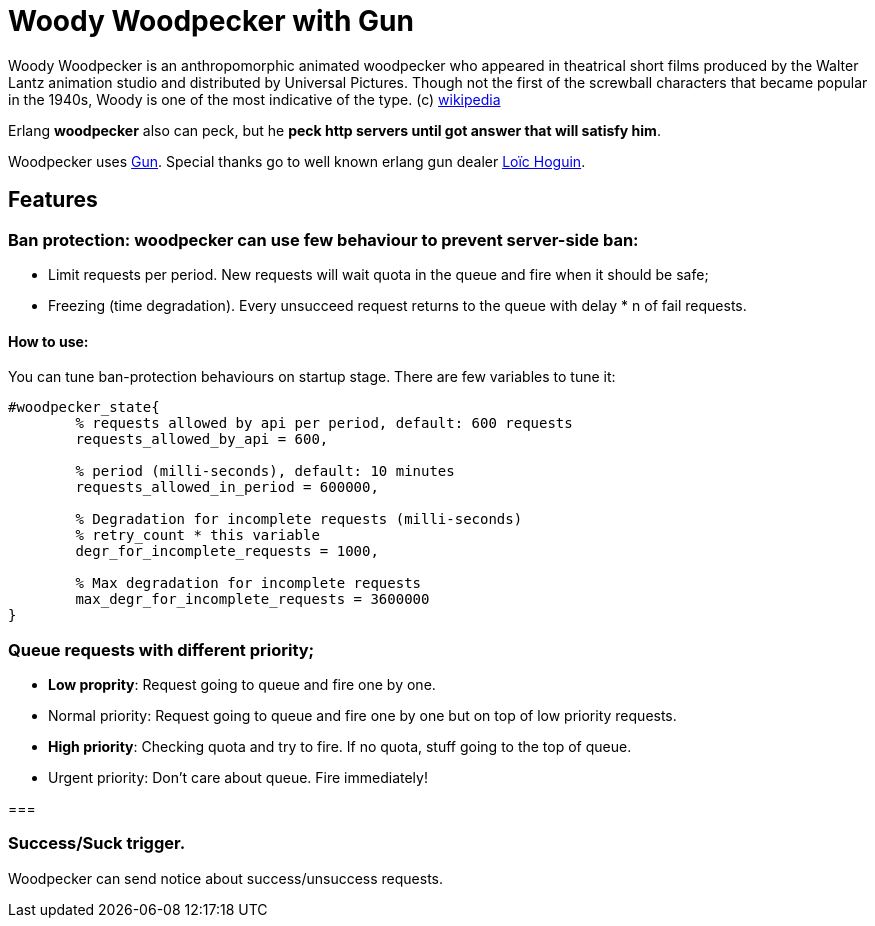 = Woody Woodpecker with Gun

Woody Woodpecker is an anthropomorphic animated woodpecker who appeared in theatrical short films produced by the Walter Lantz animation studio and distributed by Universal Pictures. Though not the first of the screwball
characters that became popular in the 1940s, Woody is one of the most indicative of the type. (c) https://en.wikipedia.org/wiki/Woody_Woodpecker[wikipedia]

Erlang **woodpecker** also can peck, but he **peck http servers until got answer that will satisfy him**.

Woodpecker uses https://github.com/ninenines/gun[Gun]. Special thanks go to well known erlang gun dealer https://github.com/essen[Loïc Hoguin].

== Features

=== Ban protection: woodpecker can use few behaviour to prevent server-side ban:
* Limit requests per period.
New requests will wait quota in the queue and fire when it should be safe;

* Freezing (time degradation).  
Every unsucceed request returns to the queue with delay * n of fail requests. 

==== How to use:
You can tune ban-protection behaviours on startup stage. There are few variables to tune it:
[source,erlang]
----
#woodpecker_state{
	% requests allowed by api per period, default: 600 requests
	requests_allowed_by_api = 600, 		 	
	
	% period (milli-seconds), default: 10 minutes
	requests_allowed_in_period = 600000, 		
	
	% Degradation for incomplete requests (milli-seconds)
	% retry_count * this variable
	degr_for_incomplete_requests = 1000,
	
	% Max degradation for incomplete requests
	max_degr_for_incomplete_requests = 3600000
}
----

===  Queue requests with different priority;
* *Low proprity*: 
Request going to queue and fire one by one.

* Normal priority: 
Request going to queue and fire one by one but on top of low priority requests.

* *High priority*:
Checking quota and try to fire. If no quota, stuff going to the top of queue.

* Urgent priority:
Don't care about queue. Fire immediately!

=== 

=== Success/Suck trigger.
Woodpecker can send notice about success/unsuccess requests.


..early draft.... to be continued 
